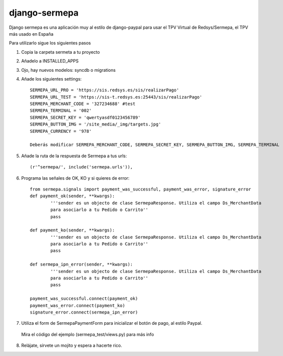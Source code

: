 =============
django-sermepa
=============

Django sermepa es una aplicación muy al estilo de django-paypal para usar el TPV Virtual de Redsys/Sermepa, el TPV más usado en España

Para utilizarlo sigue los siguientes pasos

1. Copia la carpeta sermeta a tu proyecto
2. Añadelo a INSTALLED_APPS
3. Ojo, hay nuevos modelos: syncdb o migrations

4. Añade los siguientes settings::

	SERMEPA_URL_PRO = 'https://sis.redsys.es/sis/realizarPago'
	SERMEPA_URL_TEST = 'https://sis-t.redsys.es:25443/sis/realizarPago'
	SERMEPA_MERCHANT_CODE = '327234688' #test
	SERMEPA_TERMINAL = '002'
	SERMEPA_SECRET_KEY = 'qwertyasdf0123456789'
	SERMEPA_BUTTON_IMG = '/site_media/_img/targets.jpg'
	SERMEPA_CURRENCY = '978'

	Deberás modificar SERMEPA_MERCHANT_CODE, SERMEPA_SECRET_KEY, SERMEPA_BUTTON_IMG, SERMEPA_TERMINAL

5. Añade la ruta de la respuesta de Sermepa a tus urls::

	 (r'^sermepa/', include('sermepa.urls')),
	 
6. Programa las señales de OK, KO y si quieres de error::
 
	from sermepa.signals import payment_was_successful, payment_was_error, signature_error
	def payment_ok(sender, **kwargs):
		'''sender es un objecto de clase SermepaResponse. Utiliza el campo Ds_MerchantData
		para asociarlo a tu Pedido o Carrito''
		pass

	def payment_ko(sender, **kwargs):
		'''sender es un objecto de clase SermepaResponse. Utiliza el campo Ds_MerchantData
		para asociarlo a tu Pedido o Carrito''
		pass

	def sermepa_ipn_error(sender, **kwargs):
		'''sender es un objecto de clase SermepaResponse. Utiliza el campo Ds_MerchantData
		para asociarlo a tu Pedido o Carrito''
		pass

	payment_was_successful.connect(payment_ok)
	payment_was_error.connect(payment_ko)
	signature_error.connect(sermepa_ipn_error)
 
7. Utiliza el form de SermepaPaymentForm para inicializar el botón de pago, al estilo Paypal. 
 Mira el código del ejemplo (sermepa_test/views.py) para más info
 
8. Relájate, sírvete un mojito y espera a hacerte rico.
 